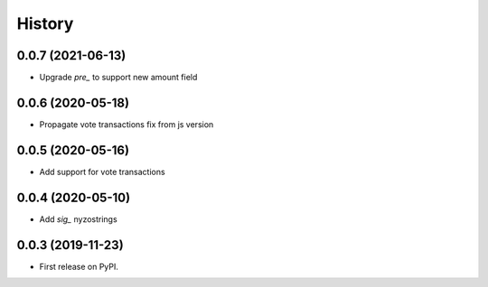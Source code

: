 =======
History
=======

0.0.7 (2021-06-13)
------------------

* Upgrade `pre_` to support new amount field


0.0.6 (2020-05-18)
------------------

* Propagate vote transactions fix from js version

0.0.5 (2020-05-16)
------------------

* Add support for vote transactions

0.0.4 (2020-05-10)
------------------

* Add `sig_` nyzostrings

0.0.3 (2019-11-23)
------------------

* First release on PyPI.
